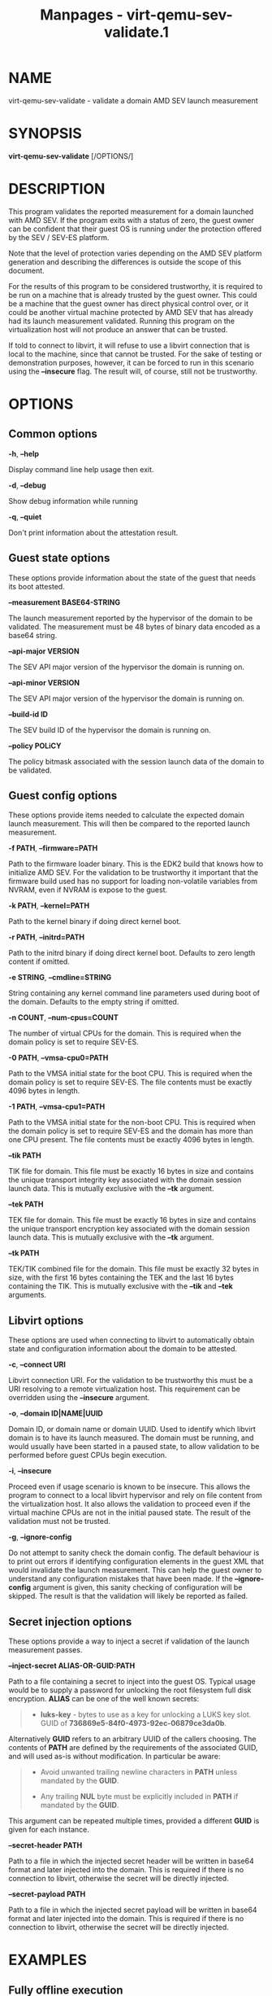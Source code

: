 #+TITLE: Manpages - virt-qemu-sev-validate.1
* NAME
virt-qemu-sev-validate - validate a domain AMD SEV launch measurement

* SYNOPSIS
*virt-qemu-sev-validate* [/OPTIONS/]

* DESCRIPTION
This program validates the reported measurement for a domain launched
with AMD SEV. If the program exits with a status of zero, the guest
owner can be confident that their guest OS is running under the
protection offered by the SEV / SEV-ES platform.

Note that the level of protection varies depending on the AMD SEV
platform generation and describing the differences is outside the scope
of this document.

For the results of this program to be considered trustworthy, it is
required to be run on a machine that is already trusted by the guest
owner. This could be a machine that the guest owner has direct physical
control over, or it could be another virtual machine protected by AMD
SEV that has already had its launch measurement validated. Running this
program on the virtualization host will not produce an answer that can
be trusted.

If told to connect to libvirt, it will refuse to use a libvirt
connection that is local to the machine, since that cannot be trusted.
For the sake of testing or demonstration purposes, however, it can be
forced to run in this scenario using the *--insecure* flag. The result
will, of course, still not be trustworthy.

* OPTIONS
** Common options
*-h*, *--help*

Display command line help usage then exit.

*-d*, *--debug*

Show debug information while running

*-q*, *--quiet*

Don't print information about the attestation result.

** Guest state options
These options provide information about the state of the guest that
needs its boot attested.

*--measurement BASE64-STRING*

The launch measurement reported by the hypervisor of the domain to be
validated. The measurement must be 48 bytes of binary data encoded as a
base64 string.

*--api-major VERSION*

The SEV API major version of the hypervisor the domain is running on.

*--api-minor VERSION*

The SEV API major version of the hypervisor the domain is running on.

*--build-id ID*

The SEV build ID of the hypervisor the domain is running on.

*--policy POLiCY*

The policy bitmask associated with the session launch data of the domain
to be validated.

** Guest config options
These options provide items needed to calculate the expected domain
launch measurement. This will then be compared to the reported launch
measurement.

*-f PATH*, *--firmware=PATH*

Path to the firmware loader binary. This is the EDK2 build that knows
how to initialize AMD SEV. For the validation to be trustworthy it
important that the firmware build used has no support for loading
non-volatile variables from NVRAM, even if NVRAM is expose to the guest.

*-k PATH*, *--kernel=PATH*

Path to the kernel binary if doing direct kernel boot.

*-r PATH*, *--initrd=PATH*

Path to the initrd binary if doing direct kernel boot. Defaults to zero
length content if omitted.

*-e STRING*, *--cmdline=STRING*

String containing any kernel command line parameters used during boot of
the domain. Defaults to the empty string if omitted.

*-n COUNT*, *--num-cpus=COUNT*

The number of virtual CPUs for the domain. This is required when the
domain policy is set to require SEV-ES.

*-0 PATH*, *--vmsa-cpu0=PATH*

Path to the VMSA initial state for the boot CPU. This is required when
the domain policy is set to require SEV-ES. The file contents must be
exactly 4096 bytes in length.

*-1 PATH*, *--vmsa-cpu1=PATH*

Path to the VMSA initial state for the non-boot CPU. This is required
when the domain policy is set to require SEV-ES and the domain has more
than one CPU present. The file contents must be exactly 4096 bytes in
length.

*--tik PATH*

TIK file for domain. This file must be exactly 16 bytes in size and
contains the unique transport integrity key associated with the domain
session launch data. This is mutually exclusive with the *--tk*
argument.

*--tek PATH*

TEK file for domain. This file must be exactly 16 bytes in size and
contains the unique transport encryption key associated with the domain
session launch data. This is mutually exclusive with the *--tk*
argument.

*--tk PATH*

TEK/TIK combined file for the domain. This file must be exactly 32 bytes
in size, with the first 16 bytes containing the TEK and the last 16
bytes containing the TIK. This is mutually exclusive with the *--tik*
and *--tek* arguments.

** Libvirt options
These options are used when connecting to libvirt to automatically
obtain state and configuration information about the domain to be
attested.

*-c*, *--connect URI*

Libvirt connection URI. For the validation to be trustworthy this must
be a URI resolving to a remote virtualization host. This requirement can
be overridden using the *--insecure* argument.

*-o*, *--domain ID|NAME|UUID*

Domain ID, or domain name or domain UUID. Used to identify which libvirt
domain is to have its launch measured. The domain must be running, and
would usually have been started in a paused state, to allow validation
to be performed before guest CPUs begin execution.

*-i*, *--insecure*

Proceed even if usage scenario is known to be insecure. This allows the
program to connect to a local libvirt hypervisor and rely on file
content from the virtualization host. It also allows the validation to
proceed even if the virtual machine CPUs are not in the initial paused
state. The result of the validation must not be trusted.

*-g*, *--ignore-config*

Do not attempt to sanity check the domain config. The default behaviour
is to print out errors if identifying configuration elements in the
guest XML that would invalidate the launch measurement. This can help
the guest owner to understand any configuration mistakes that have been
made. If the *--ignore-config* argument is given, this sanity checking
of configuration will be skipped. The result is that the validation will
likely be reported as failed.

** Secret injection options
These options provide a way to inject a secret if validation of the
launch measurement passes.

*--inject-secret ALIAS-OR-GUID:PATH*

Path to a file containing a secret to inject into the guest OS. Typical
usage would be to supply a password for unlocking the root filesystem
full disk encryption. *ALIAS* can be one of the well known secrets:

#+begin_quote
- *luks-key* - bytes to use as a key for unlocking a LUKS key slot. GUID
  of *736869e5-84f0-4973-92ec-06879ce3da0b*.

#+end_quote

Alternatively *GUID* refers to an arbitrary UUID of the callers
choosing. The contents of *PATH* are defined by the requirements of the
associated GUID, and will used as-is without modification. In particular
be aware:

#+begin_quote

#+begin_quote

#+begin_quote
- Avoid unwanted trailing newline characters in *PATH* unless mandated
  by the *GUID*.

- Any trailing *NUL* byte must be explicitly included in *PATH* if
  mandated by the *GUID*.

#+end_quote

#+end_quote

#+end_quote

This argument can be repeated multiple times, provided a different
*GUID* is given for each instance.

*--secret-header PATH*

Path to a file in which the injected secret header will be written in
base64 format and later injected into the domain. This is required if
there is no connection to libvirt, otherwise the secret will be directly
injected.

*--secret-payload PATH*

Path to a file in which the injected secret payload will be written in
base64 format and later injected into the domain. This is required if
there is no connection to libvirt, otherwise the secret will be directly
injected.

* EXAMPLES
** Fully offline execution
This scenario allows a measurement to be securely validated in a
completely offline state without any connection to the hypervisor host.
All required data items must be provided as command line parameters.
This usage model is considered secure, because all input data is
provided by the user.

Validate the measurement of a SEV guest booting from disk:

#+begin_quote

#+begin_quote
#+begin_example
# virt-qemu-sev-validate \
    --firmware OVMF.sev.fd \
    --tk this-guest-tk.bin \
    --measurement Zs2pf19ubFSafpZ2WKkwquXvACx9Wt/BV+eJwQ/taO8jhyIj/F8swFrybR1fZ2ID \
    --api-major 0 \
    --api-minor 24 \
    --build-id 13 \
    --policy 3
#+end_example

#+end_quote

#+end_quote

Validate the measurement of a SEV guest with direct kernel boot:

#+begin_quote

#+begin_quote
#+begin_example
# virt-qemu-sev-validate \
    --firmware OVMF.sev.fd \
    --kernel vmlinuz-5.11.12 \
    --initrd initramfs-5.11.12 \
    --cmdline "root=/dev/vda1" \
    --tk this-guest-tk.bin \
    --measurement Zs2pf19ubFSafpZ2WKkwquXvACx9Wt/BV+eJwQ/taO8jhyIj/F8swFrybR1fZ2ID \
    --api-major 0 \
    --api-minor 24 \
    --build-id 13 \
    --policy 3
#+end_example

#+end_quote

#+end_quote

Validate the measurement of a SEV-ES SMP guest booting from disk:

#+begin_quote

#+begin_quote
#+begin_example
# virt-qemu-sev-validate \
    --firmware OVMF.sev.fd \
    --num-cpus 2 \
    --vmsa-cpu0 vmsa0.bin \
    --vmsa-cpu1 vmsa1.bin \
    --tk this-guest-tk.bin \
    --measurement Zs2pf19ubFSafpZ2WKkwquXvACx9Wt/BV+eJwQ/taO8jhyIj/F8swFrybR1fZ2ID \
    --api-major 0 \
    --api-minor 24 \
    --build-id 13 \
    --policy 7
#+end_example

#+end_quote

#+end_quote

Validate the measurement of a SEV-ES SMP guest booting from disk, with
automatically constructed VMSA:

#+begin_quote

#+begin_quote
#+begin_example
# virt-qemu-sev-validate \
    --firmware OVMF.sev.fd \
    --num-cpus 2 \
    --cpu-family 23 \
    --cpu-model 49 \
    --cpu-stepping 0 \
    --tk this-guest-tk.bin \
    --measurement Zs2pf19ubFSafpZ2WKkwquXvACx9Wt/BV+eJwQ/taO8jhyIj/F8swFrybR1fZ2ID \
    --api-major 0 \
    --api-minor 24 \
    --build-id 13 \
    --policy 7
#+end_example

#+end_quote

#+end_quote

Validate the measurement of a SEV guest booting from disk and inject a
disk password on success:

#+begin_quote

#+begin_quote
#+begin_example
# virt-qemu-sev-validate \
    --firmware OVMF.sev.fd \
    --tk this-guest-tk.bin \
    --measurement Zs2pf19ubFSafpZ2WKkwquXvACx9Wt/BV+eJwQ/taO8jhyIj/F8swFrybR1fZ2ID \
    --api-major 0 \
    --api-minor 24 \
    --build-id 13 \
    --policy 3 \
    --inject-secret 736869e5-84f0-4973-92ec-06879ce3da0b:passwd.txt \
    --secret-header secret-header.b64 \
    --secret-payload secret-payload.b64
#+end_example

#+end_quote

#+end_quote

The *secret-header.b64* and *secret-payload.b64* files can now be sent
to the virtualization host for injection.

** Fetch from remote libvirt
This scenario allows fetching certain data from a remote hypervisor via
a connection to libvirt. It will aid in debugging by analysing the guest
configuration and reporting anything that could invalidate the
measurement of the guest. This usage model is considered secure, because
the limited information obtained from the untrusted hypervisor cannot be
used to change the result.

Validate the measurement of a SEV guest booting from disk:

#+begin_quote

#+begin_quote
#+begin_example
# virt-qemu-sev-validate \
    --connect qemu+ssh://root@some.remote.host/system \
    --firmware OVMF.sev.fd \
    --tk this-guest-tk.bin \
    --domain fedora34x86_64
#+end_example

#+end_quote

#+end_quote

Validate the measurement of a SEV guest with direct kernel boot:

#+begin_quote

#+begin_quote
#+begin_example
# virt-qemu-sev-validate \
    --connect qemu+ssh://root@some.remote.host/system \
    --firmware OVMF.sev.fd \
    --kernel vmlinuz-5.11.12 \
    --initrd initramfs-5.11.12 \
    --cmdline "root=/dev/vda1" \
    --tk this-guest-tk.bin \
    --domain fedora34x86_64
#+end_example

#+end_quote

#+end_quote

Validate the measurement of a SEV-ES SMP guest booting from disk:

#+begin_quote

#+begin_quote
#+begin_example
# virt-qemu-sev-validate \
    --connect qemu+ssh://root@some.remote.host/system \
    --firmware OVMF.sev.fd \
    --num-cpus 2 \
    --vmsa-cpu0 vmsa0.bin \
    --vmsa-cpu1 vmsa1.bin \
    --tk this-guest-tk.bin \
    --domain fedora34x86_64
#+end_example

#+end_quote

#+end_quote

Validate the measurement of a SEV-ES SMP guest booting from disk, with
automatically constructed VMSA:

#+begin_quote

#+begin_quote
#+begin_example
# virt-qemu-sev-validate \
    --connect qemu+ssh://root@some.remote.host/system \
    --firmware OVMF.sev.fd \
    --cpu-family 23 \
    --cpu-model 49 \
    --cpu-stepping 0 \
    --tk this-guest-tk.bin \
    --domain fedora34x86_64
#+end_example

#+end_quote

#+end_quote

Validate the measurement of a SEV guest booting from disk and inject a
disk password on success:

#+begin_quote

#+begin_quote
#+begin_example
# virt-qemu-sev-validate \
    --connect qemu+ssh://root@some.remote.host/system \
    --firmware OVMF.sev.fd \
    --tk this-guest-tk.bin \
    --domain fedora34x86_64 \
    --inject-secret 736869e5-84f0-4973-92ec-06879ce3da0b:passwd.txt
#+end_example

#+end_quote

#+end_quote

** Fetch from local libvirt
This scenario allows fetching all data from the local hypervisor via a
connection to libvirt. It is only to be used for the purpose of testing,
debugging, or demonstrations, because running on the local hypervisor is
not a secure scenario. To enable this usage, the *--insecure* flag must
be specified. Given a pointer to the libvirt guest to validate, all
information needed to perform a validation, except the TIK/TEK pair can
be acquired automatically.

Validate the measurement of a SEV guest booting from disk:

#+begin_quote

#+begin_quote
#+begin_example
# virt-qemu-sev-validate \
    --insecure \
    --tk this-guest-tk.bin \
    --domain fedora34x86_64
#+end_example

#+end_quote

#+end_quote

Validate the measurement of a SEV guest with direct kernel boot:

#+begin_quote

#+begin_quote
#+begin_example
# virt-qemu-sev-validate \
    --insecure \
    --tk this-guest-tk.bin \
    --domain fedora34x86_64
#+end_example

#+end_quote

#+end_quote

Validate the measurement of a SEV-ES SMP guest booting from disk:

#+begin_quote

#+begin_quote
#+begin_example
# virt-qemu-sev-validate \
    --insecure \
    --vmsa-cpu0 vmsa0.bin \
    --vmsa-cpu1 vmsa1.bin \
    --tk this-guest-tk.bin \
    --domain fedora34x86_64
#+end_example

#+end_quote

#+end_quote

Validate the measurement of a SEV-ES SMP guest booting from disk, with
automatically constructed VMSA:

#+begin_quote

#+begin_quote
#+begin_example
# virt-qemu-sev-validate \
    --insecure \
    --tk this-guest-tk.bin \
    --domain fedora34x86_64
#+end_example

#+end_quote

#+end_quote

Validate the measurement of a SEV guest booting from disk and inject a
disk password on success:

#+begin_quote

#+begin_quote
#+begin_example
# virt-qemu-sev-validate \
    --insecure \
    --tk this-guest-tk.bin \
    --domain fedora34x86_64 \
    --inject-secret 736869e5-84f0-4973-92ec-06879ce3da0b:passwd.txt
#+end_example

#+end_quote

#+end_quote

* COMMON MISTAKES CHECKLIST
The complexity of configuring a guest and validating its boot
measurement means it is very likely to see the failure:

#+begin_quote

#+begin_quote
#+begin_example
ERROR: Measurement does not match, VM is not trustworthy
#+end_example

#+end_quote

#+end_quote

This error message assumes the worst, but in most cases will failure
will be a result of either mis-configuring the guest, or passing the
wrong information when trying to validate it. The following information
is a guide for what items to check in order to stand the best chance of
diagnosing the problem

#+begin_quote
- Check the VM configuration for the DH certificate and session blob in
  the libvirt guest XML.

The content for these fields should be in base64 format, which is what
*sevctl session* generates. Other tools may generate the files in binary
format, so ensure it has been correctly converted to base64.

- Check the VM configuration policy value matches the session blob

The *<policy>* value in libvirt guest XML has to match the value passed
to the *sevctl session* command. If this is mismatched then the guest
will not even start, and QEMU will show an error such as:

#+begin_quote

#+begin_quote
#+begin_example
sev_launch_start: LAUNCH_START ret=1 fw_error=11 'Bad measurement'
#+end_example

#+end_quote

#+end_quote

- Check the correct TIK/TEK keypair are passed

The TIK/TEK keypair are uniquely tied to each DH cert and session blob.
Make sure that the TIK/TEK keypair passed to this program the ones
matched to the DH cert and session blob configured for the libvirt guest
XML. This is one of the most common mistakes. Further ensure that the
TIK and TEK files are not swapped.

- Check the firmware binary matches the one used to boot

The firmware binary content is part of the data covered by the launch
measurement. Ensure that the firmware binary passed to this program
matches the one used to launch the guest. The hypervisor host will
periodically get software updates which introduce a new firmware binary
version.

- Check the kernel, initrd and cmdline match the one used to boot

If the guest is configured to use direct kernel boot, check that the
kernel, initrd and cmdline passed to this program match the ones used to
boot the guest. In the kernel cmdline whitespace must be preserved
exactly, including any leading or trailing spaces.

- Check whether the kernel hash measurement is enabled

The *kernelHashes* property in the libvirt guest XML controls whether
hashes of the kernel, initrd and cmdline content are covered by the boot
measurement. If enabled, then the matching content must be passed to
this program. UIf disabled, then the content must *NOT* be passed.

- Check that the correct measurement hash is passed

The measurement hash includes a nonce, so it will be different on every
boot attempt. Thus when validating the measuremnt it is important ensure
the most recent measurement is used.

- Check the correct VMSA blobs / CPU SKU values for the host are used

The VMSA blobs provide the initial register state for the boot CPU and
any additional CPUs. One of the registers encodes the CPU SKU (family,
model, stepping) of the physical host CPU. Make sure that the VMSA blob
used for validation is one that matches the SKU of the host the guest is
booted on. Passing the CPU SKU values directly to the tool can reduce
the likelihood of using the wrong ones.

- Check the CPU count is correct

When passing VMSA blobs for SEV-ES guests, the number of CPUs present
will influence the measurement result. Ensure that the correct vCPU
count is used corresponding to the guest boot attempt.

#+end_quote

Best practice is to run this tool in completely offline mode and pass
all information as explicit command line parameters. When debugging
failures, however, it can be useful to tell it to connect to libvirt and
fetch information. If connecting to a remote libvirt instance, it will
fetch any information that can be trusted, which is the basic VM launch
state data. It will also sanity check the XML configuration to identify
some common mistakes. If the *--insecure* flag is passed it can extract
some configuration information and use that for the attestation process.

If the mistake still can't be identified, then this tool can be run on
the virtualization host. In that scenario the only three command line
parameters required are for the TIK, TEK and libvirt domain name. It
should be able to automatically determine all the other information
required. If it still reports a failure, this points very strongly to
the TIK/TEK pair not matching the configured DH certificate and session
blob.

The *--debug* flag will display hashes and/or hex dumps for various
pieces of information used in the attestation process. Comparing the
*--debug* output from running on the hypervisor host, against that
obtained when running in offline mode can give further guidance to which
parameter is inconsistent.

As mentioned earlier in this document, bear in mind that in general any
attestation answers obtained from running on the hypervisor host should
not be trusted. So if a configuration mistake is identified it is
strongly recommended to re-run the attestation in offline mode on a
trusted machine.

* EXIT STATUS
Upon successful attestation of the launch measurement, an exit status of
0 will be set.

Upon failure to attest the launch measurement one of the following codes
will be set:

#+begin_quote
- *1* - /Guest measurement did not validate/

Assuming the inputs to this program are correct, the virtual machine
launch has been compromised and it should not be trusted henceforth.

- *2* - /Usage scenario cannot be supported/

The way in which this program has been invoked prevent it from being
able to validate the launch measurement.

- *3* - /Usage scenario is not secure/

The way in which this program has been invoked means that the result of
any launch measurement validation will not be secure.

The program can be reinvoked with *--insecure* argument to force a
validation, however, the results of this should not be trusted. This
should only be used for testing, debugging or demonstration purposes,
never in a production deployment.

- *4* - /Domain has incorrect configuration to be measured/

The way in which the guest has been configured prevent this program from
being able to validate the launch measurement. Note that in general the
guest configuration reported by the hypervisor is not trustworthy, so it
is possible this error could be a false positive designed to cause a
denial of service.

This program can be reinvoked with the *--ignore-config* argument to
skip the sanity checks on the domain XML. This will likely result in it
failing with an exit code of *1* indicating the measurement is invalid

- *5* - /Domain is in incorrect state to be measured/

The domain has to be running in order to validate a launch measurement.

- *6* - /unexpected error occurred in the code/

A logic flaw in this program means it is unable to complete the
validation of the measurement. This is a bug which should be reported to
the maintainers.

#+end_quote

* AUTHOR
Daniel P. Berrangé

* BUGS
Please report all bugs you discover. This should be done via either:

#+begin_quote
1. the mailing list

<https://libvirt.org/contact.html>

2. [@2] the bug tracker

<https://libvirt.org/bugs.html>

#+end_quote

Alternatively, you may report bugs to your software distributor /
vendor.

* COPYRIGHT
Copyright (C) 2022 by Red Hat, Inc.

* LICENSE
*virt-qemu-sev-validate* is distributed under the terms of the GNU LGPL
v2.1+. This is free software; see the source for copying conditions.
There is NO warranty; not even for MERCHANTABILITY or FITNESS FOR A
PARTICULAR PURPOSE

* SEE ALSO
virsh(1), SEV launch security usage
<https://libvirt.org/kbase/launch_security_sev.html> ,
<https://libvirt.org/>
